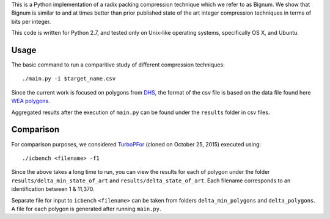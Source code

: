 This is a Python implementation of a radix packing compression technique which we refer to as Bignum. We show that Bignum is similar to and at times better than prior published state of the art integer compression techniques in terms of bits per integer.

This code is written for Python 2.7, and tested only on Unix-like operating systems, specifically OS X, and Ubuntu.

Usage
-----

The basic command to run a comparitive study of different compression techniques::

    ./main.py -i $target_name.csv 

Since the current work is focused on polygons from `DHS <https://www.fema.gov/frequently-asked-questions-wireless-emergency-alerts/>`_, the format of the csv file is based on the data file found here `WEA polygons <https://drive.google.com/file/d/0BwHlzpAMFkx6SWhKUkFFdTY4emc/view?usp=sharing>`_.

Aggregated results after the execution of ``main.py`` can be found under the ``results`` folder in csv files.

Comparison
----------

For comparison purposes, we considered `TurboPFor <https://github.com/powturbo/TurboPFor>`_ (cloned on October 25, 2015) executed using::

    ./icbench <filename> -f1

Since the above takes a long time to run, you can view the results for each of polygon under the folder ``results/delta_min_state_of_art``  and ``results/delta_state_of_art``. Each filename corresponds to an identification between 1 & 11,370.

Separate file for input to ``icbench`` ``<filename>`` can be taken from folders ``delta_min_polygons`` and ``delta_polygons``. A file for each polygon is generated after running ``main.py``.

